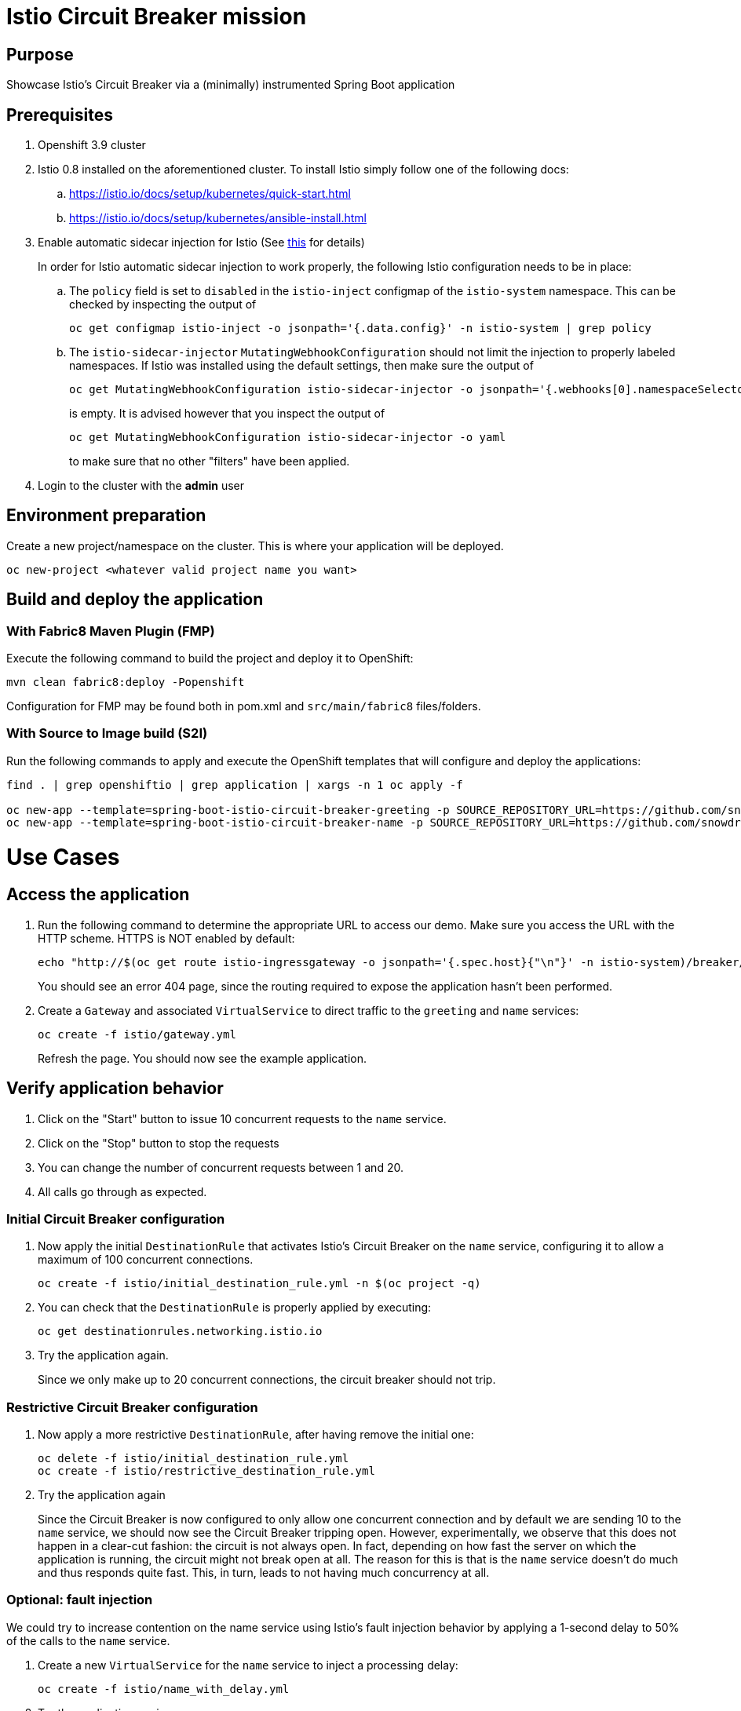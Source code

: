 = Istio Circuit Breaker mission

== Purpose
Showcase Istio's Circuit Breaker via a (minimally) instrumented Spring Boot application

== Prerequisites
. Openshift 3.9 cluster
. Istio 0.8 installed on the aforementioned cluster. To install Istio simply follow one of the following docs:
.. https://istio.io/docs/setup/kubernetes/quick-start.html
.. https://istio.io/docs/setup/kubernetes/ansible-install.html
. Enable automatic sidecar injection for Istio (See https://istio.io/docs/setup/kubernetes/sidecar-injection.html[this] for details)
+
In order for Istio automatic sidecar injection to work properly, the following Istio configuration needs to be in place:
+
.. The `policy` field is set to `disabled` in the `istio-inject` configmap  of the `istio-system` namespace.
   This can be checked by inspecting the output of

   oc get configmap istio-inject -o jsonpath='{.data.config}' -n istio-system | grep policy

.. The `istio-sidecar-injector` `MutatingWebhookConfiguration` should not limit the injection to properly labeled namespaces.
   If Istio was installed using the default settings, then make sure the output of

   oc get MutatingWebhookConfiguration istio-sidecar-injector -o jsonpath='{.webhooks[0].namespaceSelector}' -n istio-system
+
is empty. It is advised however that you inspect the output of

   oc get MutatingWebhookConfiguration istio-sidecar-injector -o yaml
+
to make sure that no other "filters" have been applied.

. Login to the cluster with the *admin* user

== Environment preparation

Create a new project/namespace on the cluster. This is where your application will be deployed.

```bash
oc new-project <whatever valid project name you want>
```

== Build and deploy the application

=== With Fabric8 Maven Plugin (FMP)
Execute the following command to build the project and deploy it to OpenShift:
```bash
mvn clean fabric8:deploy -Popenshift
```
Configuration for FMP may be found both in pom.xml and `src/main/fabric8` files/folders.

=== With Source to Image build (S2I)
Run the following commands to apply and execute the OpenShift templates that will configure and deploy the applications:
```bash
find . | grep openshiftio | grep application | xargs -n 1 oc apply -f

oc new-app --template=spring-boot-istio-circuit-breaker-greeting -p SOURCE_REPOSITORY_URL=https://github.com/snowdrop/spring-boot-istio-circuit-breaker-booster  -p SOURCE_REPOSITORY_REF=master -p SOURCE_REPOSITORY_DIR=greeting-service
oc new-app --template=spring-boot-istio-circuit-breaker-name -p SOURCE_REPOSITORY_URL=https://github.com/snowdrop/spring-boot-istio-circuit-breaker-booster  -p SOURCE_REPOSITORY_REF=master -p SOURCE_REPOSITORY_DIR=name-service
```

= Use Cases

== Access the application

. Run the following command to determine the appropriate URL to access our demo. Make sure you access the URL with the HTTP scheme. HTTPS is NOT enabled by default:
+
```bash
echo "http://$(oc get route istio-ingressgateway -o jsonpath='{.spec.host}{"\n"}' -n istio-system)/breaker/greeting"
```
+
You should see an error 404 page, since the routing required to expose the application hasn't been performed.
+
. Create a `Gateway` and associated `VirtualService` to direct traffic to the `greeting` and `name` services:
+
```bash
oc create -f istio/gateway.yml
```
+
Refresh the page. You should now see the example application.

== Verify application behavior

. Click on the "Start" button to issue 10 concurrent requests to the `name` service.
. Click on the "Stop" button to stop the requests
. You can change the number of concurrent requests between 1 and 20.
. All calls go through as expected.


=== Initial Circuit Breaker configuration
. Now apply the initial `DestinationRule` that activates Istio's Circuit Breaker on the `name` service, configuring it to allow a maximum of 100 concurrent connections.
+
```bash
oc create -f istio/initial_destination_rule.yml -n $(oc project -q)
```
. You can check that the `DestinationRule` is properly applied by executing:
+
```bash
oc get destinationrules.networking.istio.io
```
. Try the application again.
+
Since we only make up to 20 concurrent connections, the circuit breaker should not trip.

=== Restrictive Circuit Breaker configuration
. Now apply a more restrictive `DestinationRule`, after having remove the initial one:
+
```bash
oc delete -f istio/initial_destination_rule.yml
oc create -f istio/restrictive_destination_rule.yml
```
. Try the application again
+
Since the Circuit Breaker is now configured to only allow one concurrent connection and by default we are sending 10 to the `name` service, we should now see the Circuit Breaker tripping open. However, experimentally, we observe that this does not happen in a clear-cut fashion: the circuit is not always open. In fact, depending on how fast the server on which the application is running, the circuit might not break open at all. The reason for this is that is the `name` service doesn't do much and thus responds quite fast. This, in turn, leads to not having much concurrency at all.

=== Optional: fault injection

We could try to increase contention on the name service using Istio's fault injection behavior by applying a 1-second delay to 50% of the calls to the `name` service.

. Create a new `VirtualService` for the `name` service to inject a processing delay:
+
```bash
oc create -f istio/name_with_delay.yml
```
. Try the application again
+
You should observe that this doesn't seem to change how often the circuit breaks open. This is
due to the fact that the injected delay actually occurs between the services. So, in essence, this only time shifts the requests, only increasing concurrency marginally (due to the fact that only 50% of the requests are delayed). This still doesn't let us observe the circuit breaking open properly.

. For more comfort, let's return to the original configuration by deleting the `VirtualService` we just introduced:
```bash
oc delete -f istio/name_with_delay.yml
```

=== Simulate load on the name service

* We need to increase contention on the `name` service in order to have enough concurrent connections to trip open the circuit breaker. We can accomplish this by simulating load on the `name` service by asking it to introduce a random processing time. To accomplish this:

. Stop the requests (if that wasn't already the case)
. Checking the "Simulate load" checkbox
. Start the requests.
+
You should now observe the circuit breaking open by observing lots of `Hello, Fallback!` messages.

== Undeploy the application

=== With Fabric8 Maven Plugin (FMP)
```bash
mvn fabric8:undeploy
```

=== With Source to Image build (S2I)
```bash
oc delete all --all
find . | grep openshiftio | grep application | xargs -n 1 oc delete -f
```

=== Remove the namespace
This will delete the project from the OpenShift cluster
```bash
oc delete project <your project name>
```

== Integration tests

To run integration tests, create a new namespace and run maven job
```bash
oc new-project <project-name>
mvn clean verify -Popenshift,openshift-it
```
